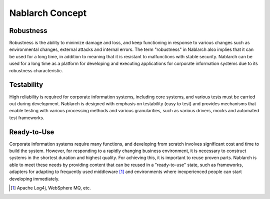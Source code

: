 ==================================================
Nablarch Concept
==================================================

--------------------------------------------------
Robustness
--------------------------------------------------

Robustness is the ability to minimize damage and loss, and keep functioning in response to various changes such as environmental changes, external attacks and internal errors.
The term "robustness" in Nablarch also implies that it can be used for a long time, in addition to meaning that it is resistant to malfunctions with stable security.
Nablarch can be used for a long time as a platform for developing and executing applications for corporate information systems due to its robustness characteristic.


--------------------------------------------------
Testability
--------------------------------------------------

High reliability is required for corporate information systems, including core systems, and various tests must be carried out during development.
Nablarch is designed with emphasis on testability (easy to test) and provides mechanisms that enable testing with various processing methods and various granularities, such as various drivers, mocks and automated test frameworks.


--------------------------------------------------
Ready-to-Use
--------------------------------------------------

Corporate information systems require many functions, and developing from scratch involves significant cost and time to build the system.
However, for responding to a rapidly changing business environment, it is necessary to construct systems in the shortest duration and highest quality.
For achieving this, it is important to reuse proven parts.
Nablarch is able to meet these needs by providing content that can be reused in a "ready-to-use" state, such as frameworks, adapters for adapting to frequently used middleware [1]_ and environments where inexperienced people can start developing immediately.

.. [1] Apache Log4j, WebSphere MQ, etc.
